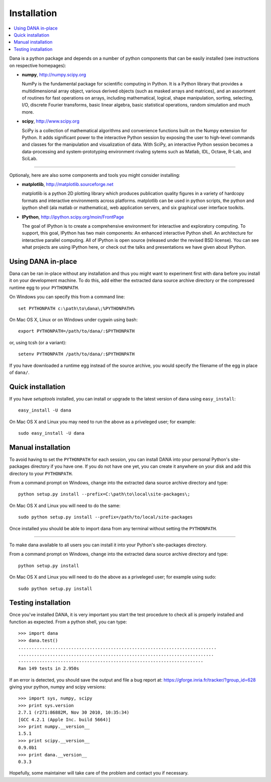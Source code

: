 ===============================================================================
Installation                                                                   
===============================================================================
.. contents::
   :local:
   :depth: 1

Dana is a python package and depends  on a number of python components that can
be easily installed (see instructions on respective homepages):

* **numpy**, http://numpy.scipy.org

  NumPy is the fundamental package for  scientific computing in Python. It is a
  Python library that provides a multidimensional array object, various derived
  objects (such as  masked arrays and matrices), and  an assortment of routines
  for  fast  operations  on  arrays,  including  mathematical,  logical,  shape
  manipulation,  sorting, selecting,  I/O, discrete  Fourier  transforms, basic
  linear  algebra, basic  statistical  operations, random  simulation and  much
  more.

* **scipy**, http://www.scipy.org

  SciPy is  a collection of  mathematical algorithms and  convenience functions
  built on  the Numpy extension  for Python. It  adds significant power  to the
  interactive Python  session by exposing  the user to high-level  commands and
  classes  for the  manipulation  and  visualization of  data.  With SciPy,  an
  interactive Python  session becomes a  data-processing and system-prototyping
  environment rivaling sytems such as Matlab, IDL, Octave, R-Lab, and SciLab.


----

Optionaly, here are also some components and tools you might consider installing:

* **matplotlib**, http://matplotlib.sourceforge.net

  matplotlib is a python 2D plotting library which produces publication quality
  figures in a variety of  hardcopy formats and interactive environments across
  platforms. matplotlib can  be used in python scripts,  the python and ipython
  shell (ala matlab or mathematica), web application servers, and six graphical
  user interface toolkits.

* **IPython**, http://ipython.scipy.org/moin/FrontPage

  The goal of IPython is  to create a comprehensive environment for interactive
  and  exploratory computing.  To  support,  this goal,  IPython  has two  main
  components:  An  enhanced  interactive  Python shell.   An  architecture  for
  interactive  parallel computing.   All of  IPython is  open  source (released
  under the revised  BSD license). You can see what  projects are using IPython
  here, or check out the talks and presentations we have given about IPython.



Using DANA in-place                                                            
===============================================================================
Dana can be ran in-place without any installation and thus you might want to
experiment first with dana before you install it on your development
machine. To do this, add either the extracted dana source archive directory or
the compressed runtime egg to your ``PYTHONPATH``.

On Windows you can specify this from a command line::

   set PYTHONPATH c:\path\to\dana\;%PYTHONPATH%

On Mac OS X, Linux or on Windows under cygwin using bash::

   export PYTHONPATH=/path/to/dana/:$PYTHONPATH

or, using tcsh (or a variant)::

   setenv PYTHONPATH /path/to/dana/:$PYTHONPATH

If you have downloaded a runtime egg instead of the source archive, you would
specify the filename of the egg in place of ``dana/``.



Quick installation                                                             
===============================================================================
If you have *setuptools* installed, you can install or upgrade to the latest
version of dana using ``easy_install``::

   easy_install -U dana

On Mac OS X and Linux you may need to run the above as a priveleged user; for
example::

   sudo easy_install -U dana



Manual installation                                                            
===============================================================================
To avoid having to set the ``PYTHONPATH`` for each session, you can install
DANA into your personal Python's site-packages directory if you have one. If
you do not have one yet, you can create it anywhere on your disk and add this
directory to your ``PYTHONPATH``.

From a command prompt on Windows, change into the extracted dana source
archive directory and type::

  python setup.py install --prefix=C:\path\to\local\site-packages\;

On Mac OS X and Linux you will need to do the same::

  sudo python setup.py install --prefix=/path/to/local/site-packages

Once installed you should be able to import dana from any terminal without
setting the ``PYTHONPATH``.

----

To make dana available to all users you can install it into your Python's
site-packages directory.

From a command prompt on Windows, change into the extracted dana source
archive directory and type::

   python setup.py install

On Mac OS X and Linux you will need to do the above as a priveleged user; for
example using sudo::

   sudo python setup.py install



Testing installation                                                           
===============================================================================

Once you've installed DANA, it is very important you start the test procedure
to check all is properly installed and function as expected. From a python
shell, you can type::

    >>> import dana
    >>> dana.test()
    ...........................................................................
    ..........................................................................
    ----------------------------------------------------------------------
    Ran 149 tests in 2.950s

If an error is detected, you should save the output and file a bug report at:
https://gforge.inria.fr/tracker/?group_id=628 giving your python, numpy and
scipy versions::

    >>> import sys, numpy, scipy
    >>> print sys.version
    2.7.1 (r271:86882M, Nov 30 2010, 10:35:34) 
    [GCC 4.2.1 (Apple Inc. build 5664)]
    >>> print numpy.__version__
    1.5.1
    >>> print scipy.__version__
    0.9.0b1
    >>> print dana.__version__
    0.3.3
    
Hopefully, some maintainer will take care of the problem and contact you if
necessary.
